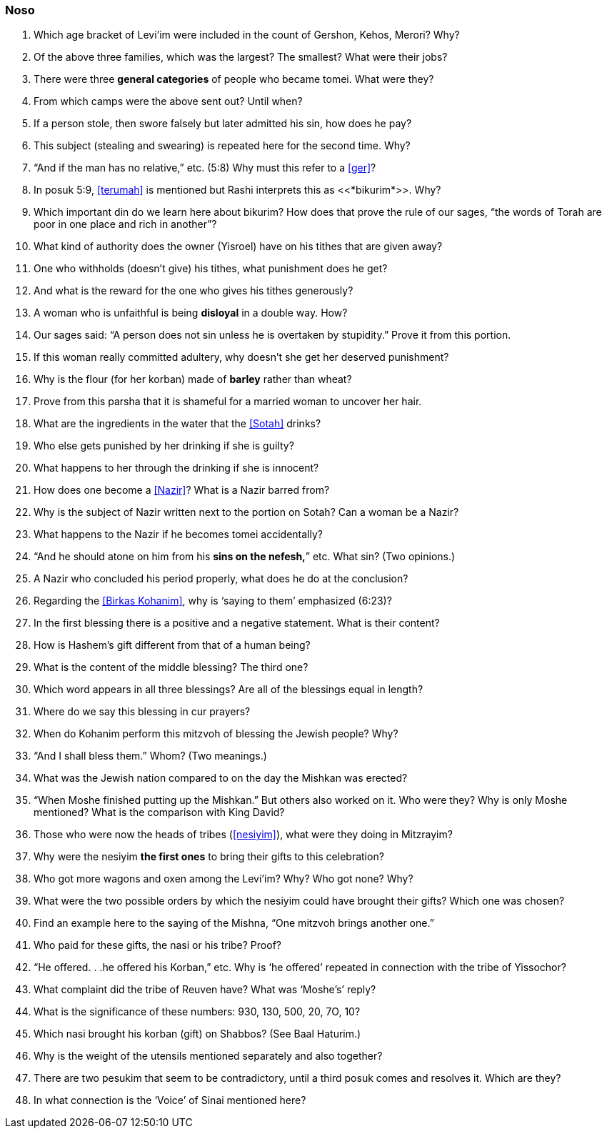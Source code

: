 [#noso]
=== Noso

. Which age bracket of Levi’im were included in the count of Gershon, Kehos, Merori? Why?

. Of the above three families, which was the largest? The smallest? What were their jobs?

. There were three *general categories* of people who became tomei. What were they?

. From which camps were the above sent out? Until when?

. If a person stole, then swore falsely but later admitted his sin, how does he pay?

. This subject (stealing and swearing) is repeated here for the second time. Why?

. “And if the man has no relative,” etc. (5:8) Why must this refer to a <<ger>>?

. In posuk 5:9, <<terumah>> is mentioned but Rashi interprets this as <<*bikurim*>>.
Why?

. Which important din do we learn here about bikurim? How does that prove the rule of our sages, “the words of Torah are poor in one place and
rich in another”?

. What kind of authority does the owner (Yisroel) have on his tithes that are given away?

. One who withholds (doesn’t give) his tithes, what punishment does he get?

. And what is the reward for the one who gives his tithes generously?

. A woman who is unfaithful is being *disloyal* in a double way. How?

. Our sages said: “A person does not sin unless he is overtaken by stupidity.” Prove it from this portion.

. If this woman really committed adultery, why doesn’t she get her deserved punishment?

. Why is the flour (for her korban) made of *barley* rather than wheat?

. Prove from this parsha that it is shameful for a married woman to uncover her hair.

. What are the ingredients in the water that the <<Sotah>> drinks?

. Who else gets punished by her drinking if she is guilty?

. What happens to her through the drinking if she is innocent?

. How does one become a <<Nazir>>? What is a Nazir barred from?

. Why is the subject of Nazir written next to the portion on Sotah? Can a woman be a Nazir?

. What happens to the Nazir if he becomes tomei accidentally?

. “And he should atone on him from his *sins on the nefesh,*” etc. What sin? (Two opinions.)

. A Nazir who concluded his period properly, what does he do at the conclusion?

. Regarding the <<Birkas Kohanim>>, why is ‘saying to them’ emphasized (6:23)?

. In the first blessing there is a positive and a negative statement. What is their content?

. How is Hashem’s gift different from that of a human being?

. What is the content of the middle blessing? The third one?

. Which word appears in all three blessings? Are all of the blessings equal in length?

. Where do we say this blessing in cur prayers?

. When do Kohanim perform this mitzvoh of blessing the Jewish people? Why?

. “And I shall bless them.” Whom? (Two meanings.)

. What was the Jewish nation compared to on the day the Mishkan was erected?

. “When Moshe finished putting up the Mishkan.” But others also worked on it. Who were they? Why is only Moshe mentioned? What is the comparison with King
David?

. Those who were now the heads of tribes (<<nesiyim>>), what were they doing in Mitzrayim?

. Why were the nesiyim *the first ones* to bring their gifts to this celebration?

. Who got more wagons and oxen among the Levi’im? Why? Who got none? Why?

. What were the two possible orders by which the nesiyim could have brought their gifts? Which one was chosen?

. Find an example here to the saying of the Mishna, “One mitzvoh brings another one.”

. Who paid for these gifts, the nasi or his tribe? Proof?

. “He offered. . .he offered his Korban,” etc. Why is ‘he offered’ repeated in connection with the tribe of Yissochor?

. What complaint did the tribe of Reuven have? What was ‘Moshe’s’ reply?

. What is the significance of these numbers: 930, 130, 500, 20, 7O, 10?

. Which nasi brought his korban (gift) on Shabbos? (See Baal Haturim.)

. Why is the weight of the utensils mentioned separately and also together?

. There are two pesukim that seem to be contradictory, until a third posuk comes and resolves it. Which are they?

. In what connection is the ‘Voice’ of Sinai mentioned here?

